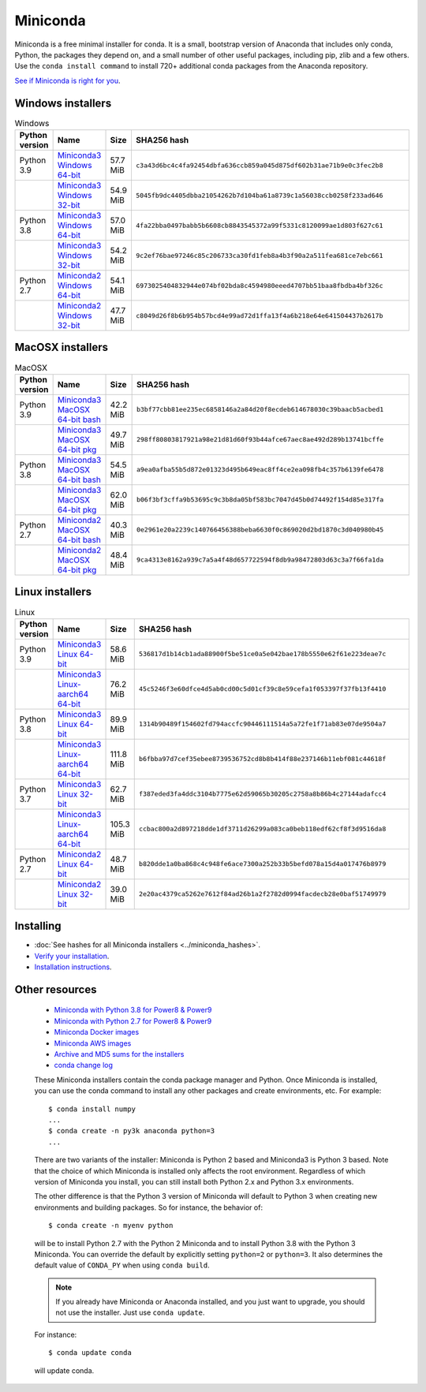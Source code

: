 .. This page is generated from the create_miniconda_rst.py script.
   To make changes edit the miniconda.rst.jinja2 file and execute the script
   to re-generate miniconda.rst

=========
Miniconda
=========

Miniconda is a free minimal installer for conda. It is a small, bootstrap
version of Anaconda that includes only conda, Python, the packages they depend
on, and a small number of other useful packages, including pip, zlib and a
few others. Use the ``conda install command`` to install 720+ additional conda
packages from the Anaconda repository.

`See if Miniconda is right for you <https://docs.conda.io/projects/conda/en/latest/user-guide/install/download.html#anaconda-or-miniconda>`_.

Windows installers
==================

.. csv-table:: Windows
   :header: Python version,Name,Size,SHA256 hash
   :widths: 5, 10, 5, 80

   Python 3.9,`Miniconda3 Windows 64-bit <https://repo.anaconda.com/miniconda/Miniconda3-py39_4.9.2-Windows-x86_64.exe>`_,57.7 MiB,``c3a43d6bc4c4fa92454dbfa636ccb859a045d875df602b31ae71b9e0c3fec2b8``
   ,`Miniconda3 Windows 32-bit <https://repo.anaconda.com/miniconda/Miniconda3-py39_4.9.2-Windows-x86.exe>`_,54.9 MiB,``5045fb9dc4405dbba21054262b7d104ba61a8739c1a56038ccb0258f233ad646``
   Python 3.8,`Miniconda3 Windows 64-bit <https://repo.anaconda.com/miniconda/Miniconda3-latest-Windows-x86_64.exe>`_,57.0 MiB,``4fa22bba0497babb5b6608cb8843545372a99f5331c8120099ae1d803f627c61``
   ,`Miniconda3 Windows 32-bit <https://repo.anaconda.com/miniconda/Miniconda3-latest-Windows-x86.exe>`_,54.2 MiB,``9c2ef76bae97246c85c206733ca30fd1feb8a4b3f90a2a511fea681ce7ebc661``
   Python 2.7,`Miniconda2 Windows 64-bit <https://repo.anaconda.com/miniconda/Miniconda2-latest-Windows-x86_64.exe>`_,54.1 MiB,``6973025404832944e074bf02bda8c4594980eeed4707bb51baa8fbdba4bf326c``
   ,`Miniconda2 Windows 32-bit <https://repo.anaconda.com/miniconda/Miniconda2-latest-Windows-x86.exe>`_,47.7 MiB,``c8049d26f8b6b954b57bcd4e99ad72d1ffa13f4a6b218e64e641504437b2617b``


MacOSX installers
=================

.. csv-table:: MacOSX
   :header: Python version,Name,Size,SHA256 hash
   :widths: 5, 10, 5, 80

   Python 3.9,`Miniconda3 MacOSX 64-bit bash <https://repo.anaconda.com/miniconda/Miniconda3-py39_4.9.2-MacOSX-x86_64.sh>`_,42.2 MiB,``b3bf77cbb81ee235ec6858146a2a84d20f8ecdeb614678030c39baacb5acbed1``
   ,`Miniconda3 MacOSX 64-bit pkg <https://repo.anaconda.com/miniconda/Miniconda3-py39_4.9.2-MacOSX-x86_64.pkg>`_,49.7 MiB,``298ff80803817921a98e21d81d60f93b44afce67aec8ae492d289b13741bcffe``
   Python 3.8,`Miniconda3 MacOSX 64-bit bash <https://repo.anaconda.com/miniconda/Miniconda3-latest-MacOSX-x86_64.sh>`_,54.5 MiB,``a9ea0afba55b5d872e01323d495b649eac8ff4ce2ea098fb4c357b6139fe6478``
   ,`Miniconda3 MacOSX 64-bit pkg <https://repo.anaconda.com/miniconda/Miniconda3-latest-MacOSX-x86_64.pkg>`_,62.0 MiB,``b06f3bf3cffa9b53695c9c3b8da05bf583bc7047d45b0d74492f154d85e317fa``
   Python 2.7,`Miniconda2 MacOSX 64-bit bash <https://repo.anaconda.com/miniconda/Miniconda2-latest-MacOSX-x86_64.sh>`_,40.3 MiB,``0e2961e20a2239c140766456388beba6630f0c869020d2bd1870c3d040980b45``
   ,`Miniconda2 MacOSX 64-bit pkg <https://repo.anaconda.com/miniconda/Miniconda2-latest-MacOSX-x86_64.pkg>`_,48.4 MiB,``9ca4313e8162a939c7a5a4f48d657722594f8db9a98472803d63c3a7f66fa1da``

Linux installers
================

.. csv-table:: Linux
   :header: Python version,Name,Size,SHA256 hash
   :widths: 5, 10, 5, 80

   Python 3.9,`Miniconda3 Linux 64-bit <https://repo.anaconda.com/miniconda/Miniconda3-py39_4.9.2-Linux-x86_64.sh>`_,58.6 MiB,``536817d1b14cb1ada88900f5be51ce0a5e042bae178b5550e62f61e223deae7c``
   ,`Miniconda3 Linux-aarch64 64-bit <https://repo.anaconda.com/miniconda/Miniconda3-py39_4.9.2-Linux-aarch64.sh>`_,76.2 MiB,``45c5246f3e60dfce4d5ab0cd00c5d01cf39c8e59cefa1f053397f37fb13f4410``
   Python 3.8,`Miniconda3 Linux 64-bit <https://repo.anaconda.com/miniconda/Miniconda3-latest-Linux-x86_64.sh>`_,89.9 MiB,``1314b90489f154602fd794accfc90446111514a5a72fe1f71ab83e07de9504a7``
   ,`Miniconda3 Linux-aarch64 64-bit <https://repo.anaconda.com/miniconda/Miniconda3-latest-Linux-aarch64.sh>`_,111.8 MiB,``b6fbba97d7cef35ebee8739536752cd8b8b414f88e237146b11ebf081c44618f``
   Python 3.7,`Miniconda3 Linux 32-bit <https://repo.anaconda.com/miniconda/Miniconda3-latest-Linux-x86.sh>`_,62.7 MiB,``f387eded3fa4ddc3104b7775e62d59065b30205c2758a8b86b4c27144adafcc4``
   ,`Miniconda3 Linux-aarch64 64-bit <https://repo.anaconda.com/miniconda/Miniconda3-py37_4.9.2-Linux-aarch64.sh>`_,105.3 MiB,``ccbac800a2d897218dde1df3711d26299a083ca0beb118edf62cf8f3d9516da8``
   Python 2.7,`Miniconda2 Linux 64-bit <https://repo.anaconda.com/miniconda/Miniconda2-latest-Linux-x86_64.sh>`_,48.7 MiB,``b820dde1a0ba868c4c948fe6ace7300a252b33b5befd078a15d4a017476b8979``
   ,`Miniconda2 Linux 32-bit <https://repo.anaconda.com/miniconda/Miniconda2-latest-Linux-x86.sh>`_,39.0 MiB,``2e20ac4379ca5262e7612f84ad26b1a2f2782d0994facdecb28e0baf51749979``

Installing
==========
- :doc:`See hashes for all Miniconda installers <../miniconda_hashes>`.
- `Verify your installation <https://conda.io/projects/conda/en/latest/user-guide/install/download.html#cryptographic-hash-verification>`_.
- `Installation
  instructions <https://conda.io/projects/conda/en/latest/user-guide/install/index.html>`__.

Other resources
===============

 -  `Miniconda with Python 3.8 for Power8 &
    Power9 <https://repo.anaconda.com/miniconda/Miniconda3-latest-Linux-ppc64le.sh>`__
 -  `Miniconda with Python 2.7 for Power8 &
    Power9 <https://repo.anaconda.com/miniconda/Miniconda2-latest-Linux-ppc64le.sh>`__
 -  `Miniconda Docker
    images <https://hub.docker.com/r/continuumio/>`__
 -  `Miniconda AWS
    images <https://aws.amazon.com/marketplace/seller-profile?id=29f81979-a535-4f44-9e9f-6800807ad996>`__
 -  `Archive and MD5 sums for the
    installers <https://repo.anaconda.com/miniconda/>`__
 -  `conda change
    log <https://conda.io/projects/continuumio-conda/en/latest/release-notes.html>`__

 These Miniconda installers contain the conda
 package manager and Python. Once Miniconda is
 installed, you can use the conda command to install
 any other packages and create environments, etc.
 For example:

 .. container:: highlight-bash notranslate

    .. container:: highlight

       ::

          $ conda install numpy
          ...
          $ conda create -n py3k anaconda python=3
          ...

 There are two variants of the installer: Miniconda
 is Python 2 based and Miniconda3 is Python 3 based.
 Note that the choice of which Miniconda is
 installed only affects the root environment.
 Regardless of which version of Miniconda you
 install, you can still install both Python 2.x and
 Python 3.x environments.

 The other difference is that the Python 3 version
 of Miniconda will default to Python 3 when creating
 new environments and building packages. So for
 instance, the behavior of:

 .. container:: highlight-bash notranslate

    .. container:: highlight

       ::

          $ conda create -n myenv python

 will be to install Python 2.7 with the Python 2
 Miniconda and to install Python 3.8 with the Python
 3 Miniconda. You can override the default by
 explicitly setting ``python=2`` or ``python=3``. It
 also determines the default value of ``CONDA_PY``
 when using ``conda build``.

 .. note::
    If you already have Miniconda or Anaconda
    installed, and you just want to upgrade, you should
    not use the installer. Just use ``conda update``.
 
 For instance:

 .. container:: highlight-bash notranslate

    .. container:: highlight

       ::

          $ conda update conda

 will update conda.
